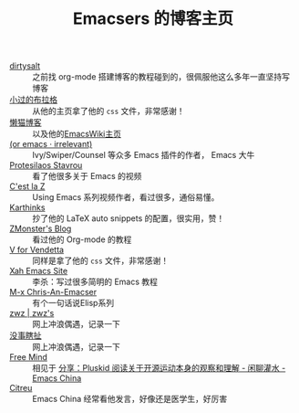 #+TITLE: Emacsers 的博客主页
# #+HTML_HEAD: <link rel="stylesheet" type="text/css" href="../static/css/style.css"/>
#+DESCRIPTION: 不想把这些放到浏览器的书签里面，放到这个地方挺合适的

- [[https://dirtysalt.github.io][dirtysalt]] :: 之前找 org-mode 搭建博客的教程碰到的，很佩服他这么多年一直坚持写博客
- [[https://xiaoguo.net/][小过的布拉格]] :: 从他的主页拿了他的 =css= 文件，非常感谢！
- [[https://manateelazycat.github.io/][懒猫博客]] :: 以及他的[[https://www.emacswiki.org/emacs/AndyStewart][EmacsWiki主页]] 
- [[https://oremacs.com/][(or emacs · irrelevant)]] :: Ivy/Swiper/Counsel 等众多 Emacs 插件的作者， Emacs 大牛
- [[https://protesilaos.com/][Protesilaos Stavrou]] :: 看了他很多关于 Emacs 的视频
- [[https://cestlaz.github.io/][C'est la Z]] :: Using Emacs 系列视频作者，看过很多，通俗易懂。
- [[https://karthinks.com/][Karthinks]] :: 抄了他的 LaTeX auto snippets 的配置，很实用，赞！
- [[https://www.zmonster.me/categories.html][ZMonster's Blog]] :: 看过他的 Org-mode 的教程
- [[http://0x100.club/][V for Vendetta]] :: 同样是拿了他的 =css= 文件，非常感谢！
- [[http://xahlee.info/emacs/index.html][Xah Emacs Site]] :: 李杀：写过很多简明的 Emacs 教程
- [[https://chriszheng.science/][M-x Chris-An-Emacser]] :: 有个一句话说Elisp系列
- [[http://zwz.github.io/][zwz | zwz's]] :: 网上冲浪偶遇，记录一下
- [[https://ruib.in/][没事瞎扯]] :: 网上冲浪偶遇，记录一下
- [[https://freemind.pluskid.org/][Free Mind]] :: 相见于 [[https://emacs-china.org/t/pluskid/20610][分享：Pluskid 阅读关于开源运动本身的观察和理解 - 闲聊灌水 - Emacs China]]
- [[https://zihao.llk.moe/][Citreu]] :: Emacs China 经常看他发言，好像还是医学生，好厉害
